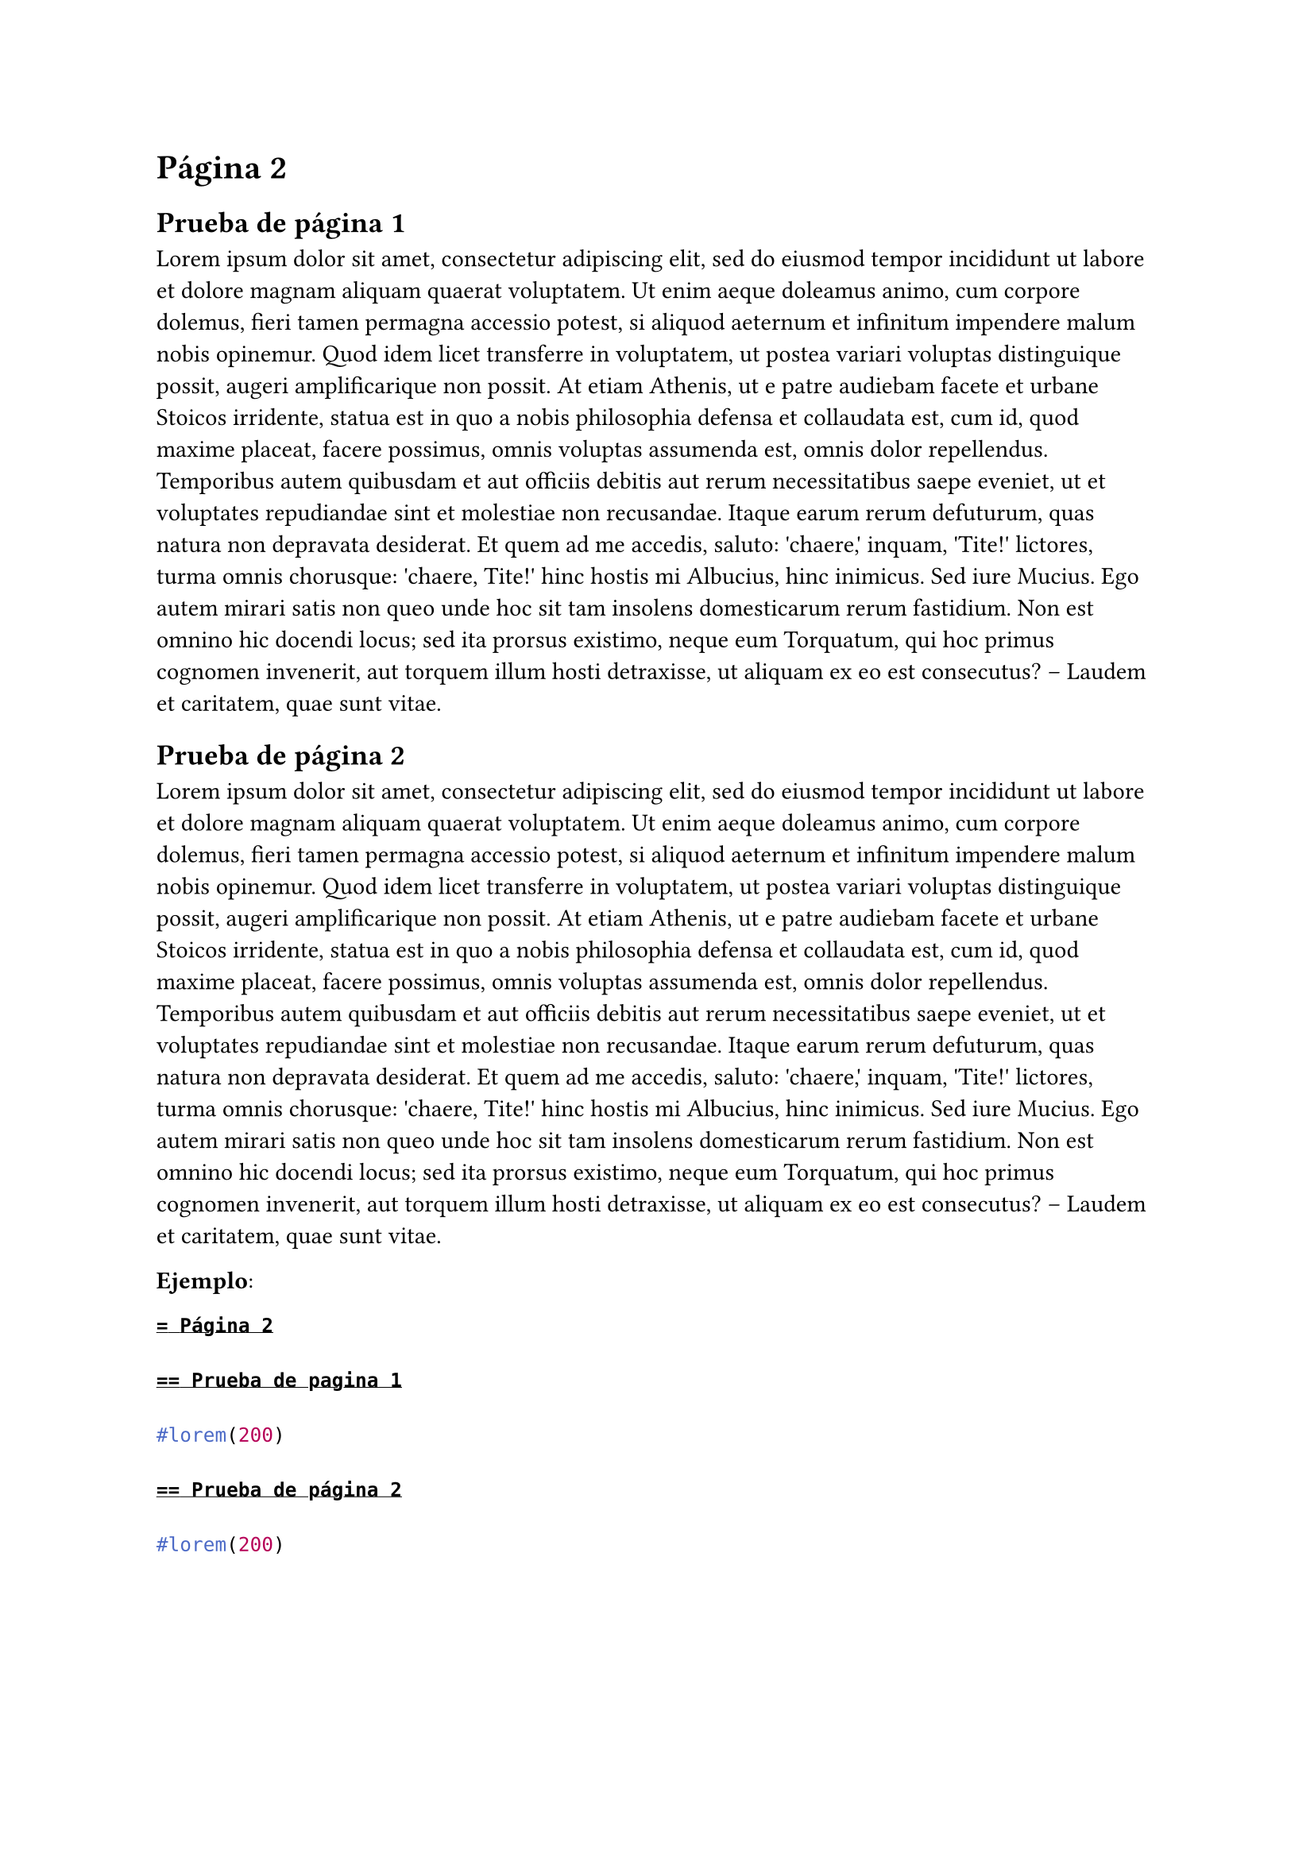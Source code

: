 = Página 2

== Prueba de página 1

#lorem(200)

== Prueba de página 2

#lorem(200)

*Ejemplo*:

```typ
= Página 2

== Prueba de pagina 1

#lorem(200)

== Prueba de página 2

#lorem(200)
```
